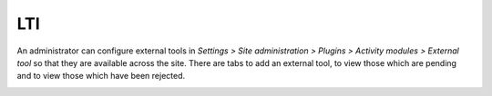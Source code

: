 .. _lti_settings:

LTI
====
An administrator can configure external tools in *Settings > Site administration > Plugins > Activity modules > External tool* so that they are available across the site. There are tabs to add an external tool, to view those which are pending and to view those which have been rejected.

.. image:: _images/lti_settings.png
